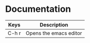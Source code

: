 * Documentation

|-------+------------------------|
| Keys  | Description            |
|-------+------------------------|
| C-h r | Opens the emacs editor |
|-------+------------------------|
